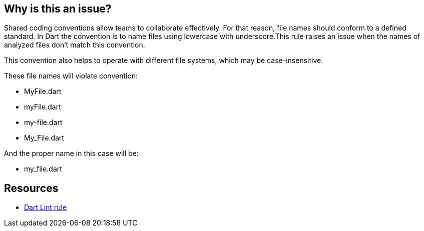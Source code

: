 == Why is this an issue?

Shared coding conventions allow teams to collaborate effectively. For that reason, file names should conform to a defined standard.
In Dart the convention is to name files using lowercase with underscore.This rule raises an issue when the names of analyzed files don’t match this convention.

This convention also helps to operate with different file systems, which may be case-insensitive.

These file names will violate convention:

* MyFile.dart
* myFile.dart
* my-file.dart
* My_File.dart

And the proper name in this case will be:

* my_file.dart

== Resources

* https://dart.dev/tools/linter-rules/file_names[Dart Lint rule]
